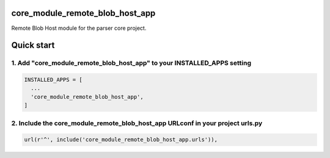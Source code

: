 core_module_remote_blob_host_app
===========================

Remote Blob Host module for the parser core project.

Quick start
===========

1. Add "core_module_remote_blob_host_app" to your INSTALLED_APPS setting
----------------------------------------------------------

.. code:: python

    INSTALLED_APPS = [
      ...
      'core_module_remote_blob_host_app',
    ]

2. Include the core_module_remote_blob_host_app URLconf in your project urls.py
---------------------------------------------------------------------

.. code:: python

    url(r'^', include('core_module_remote_blob_host_app.urls')),